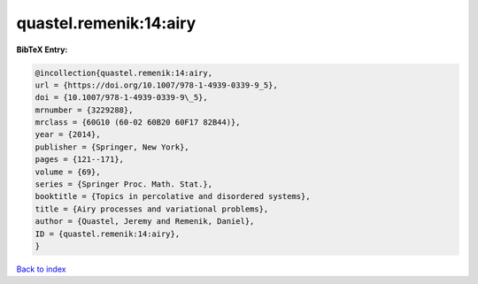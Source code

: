 quastel.remenik:14:airy
=======================

.. :cite:t:`quastel.remenik:14:airy`

.. bibliography:: ../../All.bib

**BibTeX Entry:**

.. code-block:: bibtex

   @incollection{quastel.remenik:14:airy,
   url = {https://doi.org/10.1007/978-1-4939-0339-9_5},
   doi = {10.1007/978-1-4939-0339-9\_5},
   mrnumber = {3229288},
   mrclass = {60G10 (60-02 60B20 60F17 82B44)},
   year = {2014},
   publisher = {Springer, New York},
   pages = {121--171},
   volume = {69},
   series = {Springer Proc. Math. Stat.},
   booktitle = {Topics in percolative and disordered systems},
   title = {Airy processes and variational problems},
   author = {Quastel, Jeremy and Remenik, Daniel},
   ID = {quastel.remenik:14:airy},
   }

`Back to index <../index>`_
